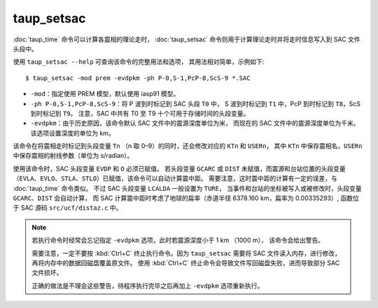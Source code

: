 taup_setsac
===========

:doc:`taup_time` 命令可以计算各震相的理论走时，
:doc:`taup_setsac` 命令则用于计算理论走时并将走时信息写入到 SAC 文件头段中。

使用 ``taup_setsac --help`` 可查询该命令的完整用法和选项，
其用法相对简单，示例如下::

   $ taup_setsac -mod prem -evdpkm -ph P-0,S-1,PcP-8,ScS-9 *.SAC

-  ``-mod``\ ：指定使用 PREM 模型，默认使用 iasp91 模型。
-  ``-ph P-0,S-1,PcP-8,ScS-9``\ ：将 P 波到时标记到 SAC 头段 ``T0`` 中，
   S 波到时标记到 ``T1`` 中，PcP 到时标记到 ``T8``，ScS 到时标记到 ``T9``。
   注意，SAC 中共有 T0 至 T9 十个可用于存储时间的头段变量。
-  ``-evdpkm``\ ：由于历史原因，该命令默认 SAC 文件中的震源深度单位为米，
   而现在的 SAC 文件中的震源深度单位为千米。该选项设置深度的单位为 km。

该命令在将震相走时标记到头段变量 ``Tn`` （n 取 0–9）的同时，还会修改对应的 ``KTn`` 和 ``USERn``，
其中 ``KTn`` 中保存震相名，``USERn`` 中保存震相的射线参数（单位为 s/radian）。

使用该命令时，SAC 头段变量 ``EVDP`` 和 ``O`` 必须已赋值。
若头段变量 ``GCARC`` 或 ``DIST`` 未赋值，而震源和台站位置的头段变量
（``EVLA``、``EVLO``、``STLA``、``STLO``）已赋值，该命令可以自动计算震中距。
需要注意，这时震中距的计算有一定的误差，与 :doc:`taup_time` 命令类似。
不过 SAC 头段变量 ``LCALDA`` 一般设置为 ``TURE``，
当事件和台站的坐标被写入或被修改时，头段变量 ``GCARC``、``DIST`` 会自动计算，
而 SAC 计算震中距时考虑了地球的扁率（赤道半径 6378.160 km，扁率为 0.00335293）,
函数位于 SAC 源码 ``src/ucf/distaz.c`` 中。

.. note::

   若执行命令时经常会忘记指定 ``-evdpkm`` 选项，此时若震源深度小于 1 km （1000 m），
   该命令会给出警告。

   需要注意，一定不要按 :kbd:`Ctrl+C` 终止执行命令。因为 ``taup_setsac``
   需要将 SAC 文件读入内存，进行修改，再将内存中的数据回磁盘覆盖原文件。
   使用 :kbd:`Ctrl+C` 终止命令会导致文件写回磁盘失败，进而导致部分 SAC 文件损坏。

   正确的做法是不理会这些警告，待程序执行完毕之后再加上 ``-evdpkm`` 选项重新执行。
